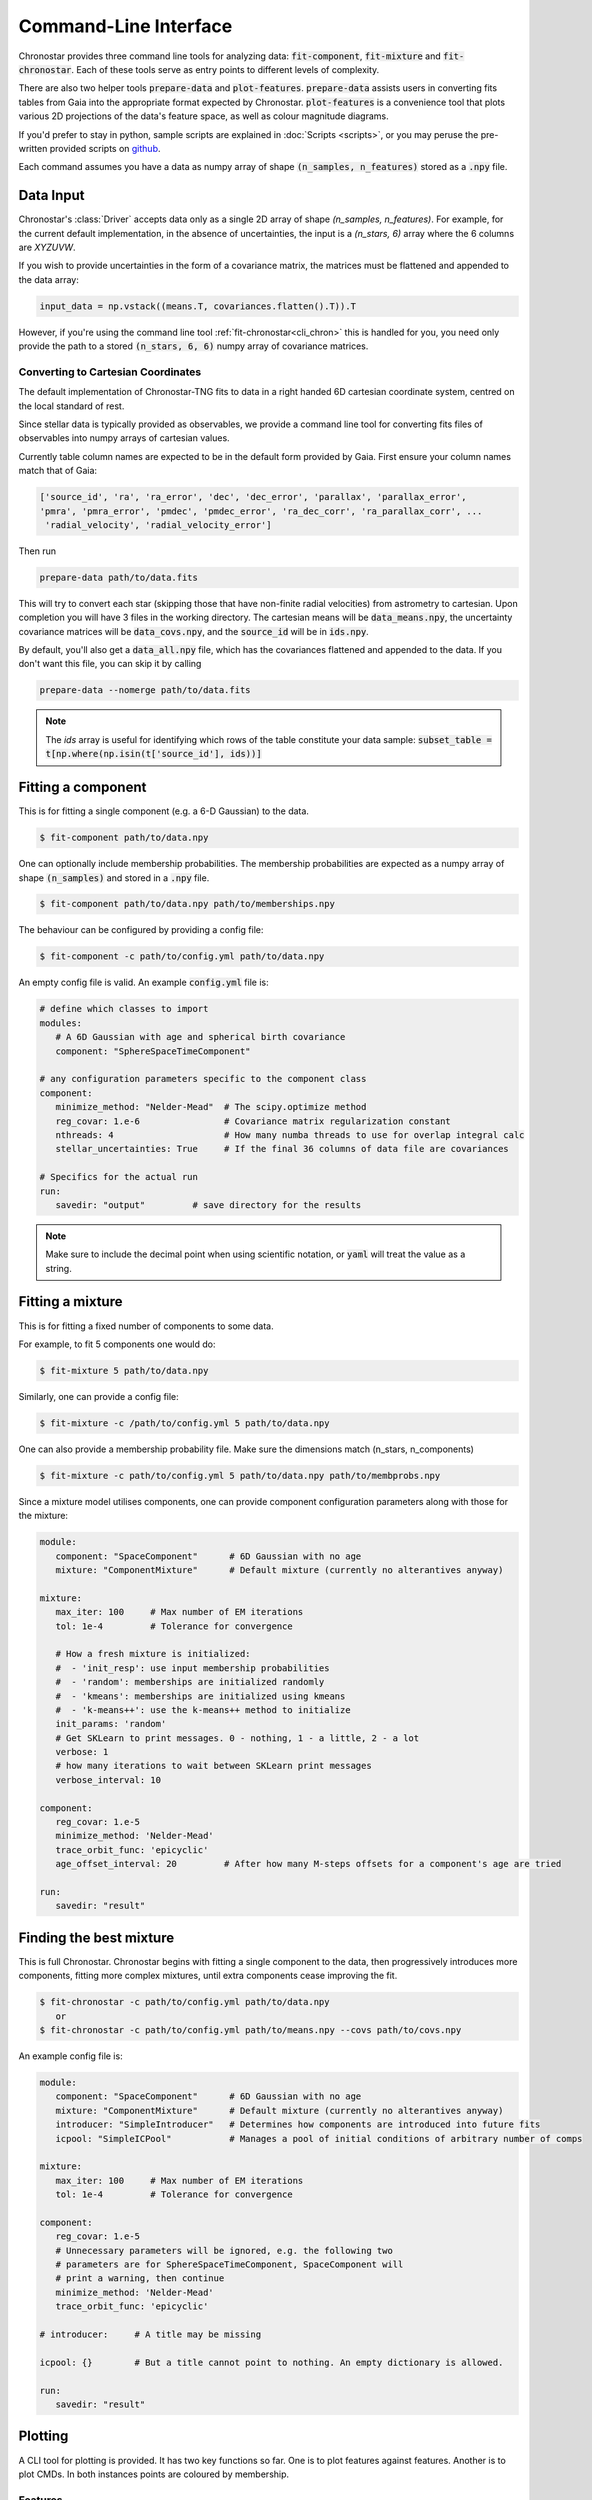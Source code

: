 .. role:: bash(code)
   :language: bash

.. role:: py(code)
   :language: python

.. _cli:

Command-Line Interface
----------------------
Chronostar provides three command line tools for analyzing data: :code:`fit-component`, :code:`fit-mixture`
and :code:`fit-chronostar`. Each of these tools serve as entry points to different
levels of complexity.

There are also two helper tools :code:`prepare-data` and :code:`plot-features`.
:code:`prepare-data` assists users in converting fits tables from Gaia into the
appropriate format expected by Chronostar. :code:`plot-features` is a convenience
tool that plots various 2D projections of the data's feature space, as well as
colour magnitude diagrams.

If you'd prefer to stay in python, sample scripts are explained in
:doc:`Scripts <scripts>`, or you may peruse the pre-written provided scripts
on `github <https://github.com/tcrundall/chronostar-tng/tree/main/bin>`_.

Each command  assumes you have a data as numpy array of shape
:code:`(n_samples, n_features)` stored as a :code:`.npy` file.

Data Input
^^^^^^^^^^
Chronostar's :class:`Driver` accepts data only as a single 2D array of shape
`(n_samples, n_features)`. For example, for the current default implementation,
in the absence of uncertainties, the input is a `(n_stars, 6)` array where the
6 columns are `XYZUVW`.

If you wish to provide uncertainties in the form of a covariance matrix, the
matrices must be flattened and appended to the data array:

.. code::

   input_data = np.vstack((means.T, covariances.flatten().T)).T

However, if you're using the command line tool :ref:`fit-chronostar<cli_chron>`
this is handled for you, you need only provide the path to a stored
:code:`(n_stars, 6, 6)` numpy array of covariance matrices.

.. _dataprep:

Converting to Cartesian Coordinates
~~~~~~~~~~~~~~~~~~~~~~~~~~~~~~~~~~~
The default implementation of Chronostar-TNG fits to data in a right handed
6D cartesian coordinate system, centred on the local standard of rest.

Since stellar data is typically provided as observables, we provide a command
line tool for converting fits files of observables into numpy arrays of cartesian
values.

Currently table column names are expected to be in the default form provided by 
Gaia. First ensure your column names match that of Gaia:

.. code::

   ['source_id', 'ra', 'ra_error', 'dec', 'dec_error', 'parallax', 'parallax_error',
   'pmra', 'pmra_error', 'pmdec', 'pmdec_error', 'ra_dec_corr', 'ra_parallax_corr', ...
    'radial_velocity', 'radial_velocity_error']

Then run

.. code::

   prepare-data path/to/data.fits

This will try to convert each star (skipping those that have non-finite radial velocities)
from astrometry to cartesian. Upon completion you will have 3 files in the working directory.
The cartesian means will be :code:`data_means.npy`, the uncertainty covariance matrices will be
:code:`data_covs.npy`, and the :code:`source_id` will be in :code:`ids.npy`.

By default, you'll also get a :code:`data_all.npy` file, which has the covariances
flattened and appended to the data. If you don't want this file, you can skip it by calling

.. code::
   
   prepare-data --nomerge path/to/data.fits

.. note::

   The `ids` array is useful for identifying which rows of the table constitute your
   data sample: :code:`subset_table = t[np.where(np.isin(t['source_id'], ids))]`

.. _cli_comp:

Fitting a component
^^^^^^^^^^^^^^^^^^^
This is for fitting a single component (e.g. a 6-D Gaussian) to the data.

.. code::

   $ fit-component path/to/data.npy

One can optionally include membership probabilities. The membership
probabilities are expected as a numpy array of shape :code:`(n_samples)`
and stored in a :code:`.npy` file.

.. code::

   $ fit-component path/to/data.npy path/to/memberships.npy

The behaviour can be configured by providing a config file:

.. code::

   $ fit-component -c path/to/config.yml path/to/data.npy

An empty config file is valid. An example :code:`config.yml` file is:

.. code::

   # define which classes to import
   modules:
      # A 6D Gaussian with age and spherical birth covariance
      component: "SphereSpaceTimeComponent"

   # any configuration parameters specific to the component class
   component:
      minimize_method: "Nelder-Mead"  # The scipy.optimize method
      reg_covar: 1.e-6                # Covariance matrix regularization constant
      nthreads: 4                     # How many numba threads to use for overlap integral calc
      stellar_uncertainties: True     # If the final 36 columns of data file are covariances

   # Specifics for the actual run
   run:
      savedir: "output"         # save directory for the results


.. note::

   Make sure to include the decimal point when using scientific
   notation, or :code:`yaml` will treat the value as a string.

.. _cli_mix:

Fitting a mixture
^^^^^^^^^^^^^^^^^
This is for fitting a fixed number of components to some data.

For example, to fit 5 components one would do:

.. code::

   $ fit-mixture 5 path/to/data.npy

Similarly, one can provide a config file:

.. code::

   $ fit-mixture -c /path/to/config.yml 5 path/to/data.npy

One can also provide a membership probability file. Make sure the dimensions
match (n_stars, n_components)

.. code:: bash

   $ fit-mixture -c path/to/config.yml 5 path/to/data.npy path/to/membprobs.npy

Since a mixture model utilises components, one can provide component
configuration parameters along with those for the mixture:

.. code::

   module:
      component: "SpaceComponent"      # 6D Gaussian with no age
      mixture: "ComponentMixture"      # Default mixture (currently no alterantives anyway)

   mixture:
      max_iter: 100     # Max number of EM iterations
      tol: 1e-4         # Tolerance for convergence

      # How a fresh mixture is initialized:
      #  - 'init_resp': use input membership probabilities
      #  - 'random': memberships are initialized randomly
      #  - 'kmeans': memberships are initialized using kmeans
      #  - 'k-means++': use the k-means++ method to initialize
      init_params: 'random'
      # Get SKLearn to print messages. 0 - nothing, 1 - a little, 2 - a lot
      verbose: 1
      # how many iterations to wait between SKLearn print messages
      verbose_interval: 10

   component:
      reg_covar: 1.e-5
      minimize_method: 'Nelder-Mead'
      trace_orbit_func: 'epicyclic'
      age_offset_interval: 20         # After how many M-steps offsets for a component's age are tried

   run:
      savedir: "result"

.. _cli_chron:

Finding the best mixture
^^^^^^^^^^^^^^^^^^^^^^^^
This is full Chronostar.
Chronostar begins with fitting a single component to the
data, then progressively introduces more components, fitting
more complex mixtures, until extra components cease improving
the fit.

.. code::

   $ fit-chronostar -c path/to/config.yml path/to/data.npy
      or
   $ fit-chronostar -c path/to/config.yml path/to/means.npy --covs path/to/covs.npy

An example config file is:

.. code::

   module:
      component: "SpaceComponent"      # 6D Gaussian with no age
      mixture: "ComponentMixture"      # Default mixture (currently no alterantives anyway)
      introducer: "SimpleIntroducer"   # Determines how components are introduced into future fits
      icpool: "SimpleICPool"           # Manages a pool of initial conditions of arbitrary number of comps

   mixture:
      max_iter: 100     # Max number of EM iterations
      tol: 1e-4         # Tolerance for convergence

   component:
      reg_covar: 1.e-5
      # Unnecessary parameters will be ignored, e.g. the following two
      # parameters are for SphereSpaceTimeComponent, SpaceComponent will
      # print a warning, then continue
      minimize_method: 'Nelder-Mead'
      trace_orbit_func: 'epicyclic'
   
   # introducer:     # A title may be missing

   icpool: {}        # But a title cannot point to nothing. An empty dictionary is allowed.

   run:
      savedir: "result"

Plotting
^^^^^^^^
A CLI tool for plotting is provided. It has two key functions so far. One is to plot features against features. Another is to plot CMDs. In both instances points are coloured by membership.

.. _feat:

Features
~~~~~~~~
Here is an example of plotting 6 phase-space planes ('XY, XZ, YZ, XU, YV, ZW') and saving the plot in a directory `plots`.

.. code::

   plot-features -f '0,1.0,2.1,2.0,3.1,4.2,5' -m path/to/data.npy -z path/to/membership_probs.npy -o plots

Each phase-space subplot is separated in the command by a period, i.e.
:code:`plot1-xaxis,plot1-yaxis.plot2-xaxis,plot2-yaxis` etc. You may add as many
phase-space pairs as you like, and they will be arranged top to bottom, left to right,
with as close to a square layout as possible.

.. _cmd:

CMD
~~~
Here is an example of plotting a CMD. Since the fits file likely featured rows with incomplete data, there will likely not be a one to one mapping from the membership probability table to the astrometry table. Hence `source_ids.npy` is used. `source_ids.npy` should be of shape `(n_stars)`
and has the gaia source id of each star in `membership_probs.npy`.

.. code::

   plot-features --photom -d path/to/gaia/data.fits -z path/to/membership_probs.npy -s path/to/source_ids.npy

